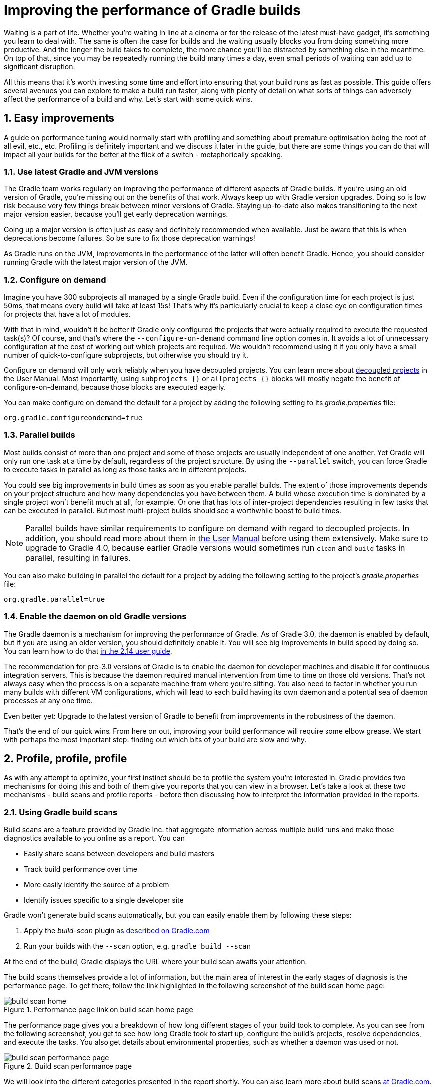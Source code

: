= Improving the performance of Gradle builds
:toclevels: 2
:numbered:
:source-language: groovy

Waiting is a part of life. Whether you’re waiting in line at a cinema or for the release of the latest must-have gadget, it’s something you learn to deal with. The same is often the case for builds and the waiting usually blocks you from doing something more productive. And the longer the build takes to complete, the more chance you'll be distracted by something else in the meantime. On top of that, since you may be repeatedly running the build many times a day, even small periods of waiting can add up to significant disruption.

All this means that it’s worth investing some time and effort into ensuring that your build runs as fast as possible. This guide offers several avenues you can explore to make a build run faster, along with plenty of detail on what sorts of things can adversely affect the performance of a build and why. Let’s start with some quick wins.

## Easy improvements

A guide on performance tuning would normally start with profiling and something about premature optimisation being the root of all evil, etc., etc. Profiling is definitely important and we discuss it later in the guide, but there are some things you can do that will impact all your builds for the better at the flick of a switch - metaphorically speaking.

### Use latest Gradle and JVM versions

The Gradle team works regularly on improving the performance of different aspects of Gradle builds. If you’re using an old version of Gradle, you’re missing out on the benefits of that work. Always keep up with Gradle version upgrades. Doing so is low risk because very few things break between minor versions of Gradle. Staying up-to-date also makes transitioning to the next major version easier, because you'll get early deprecation warnings.

Going up a major version is often just as easy and definitely recommended when available. Just be aware that this is when deprecations become failures. So be sure to fix those deprecation warnings!

As Gradle runs on the JVM, improvements in the performance of the latter will often benefit Gradle. Hence, you should consider running Gradle with the latest major version of the JVM.

### Configure on demand

Imagine you have 300 subprojects all managed by a single Gradle build. Even if the configuration time for each project is just 50ms, that means every build will take at least 15s! That’s why it’s particularly crucial to keep a close eye on configuration times for projects that have a lot of modules.

With that in mind, wouldn’t it be better if Gradle only configured the projects that were actually required to execute the requested task(s)? Of course, and that’s where the `--configure-on-demand` command line option comes in. It avoids a lot of unnecessary configuration at the cost of working out which projects are required. We wouldn’t recommend using it if you only have a small number of quick-to-configure subprojects, but otherwise you should try it.

Configure on demand will only work reliably when you have decoupled projects. You can learn more about https://docs.gradle.org/current/userguide/multi_project_builds.html#sec:decoupled_projects[decoupled projects] in the User Manual. Most importantly, using `subprojects {}` or `allprojects {}` blocks will mostly negate the benefit of configure-on-demand, because those blocks are executed eagerly.

You can make configure on demand the default for a project by adding the following setting to its _gradle.properties_ file:

[source,java]
org.gradle.configureondemand=true


### Parallel builds

Most builds consist of more than one project and some of those projects are usually independent of one another. Yet Gradle will only run one task at a time by default, regardless of the project structure. By using the `--parallel` switch, you can force Gradle to execute tasks in parallel as long as those tasks are in different projects.

You could see big improvements in build times as soon as you enable parallel builds. The extent of those improvements depends on your project structure and how many dependencies you have between them. A build whose execution time is dominated by a single project won't benefit much at all, for example. Or one that has lots of inter-project dependencies resulting in few tasks that can be executed in parallel. But most multi-project builds should see a worthwhile boost to build times.

NOTE: Parallel builds have similar requirements to configure on demand with regard to decoupled projects. In addition, you should read more about them in https://docs.gradle.org/current/userguide/multi_project_builds.html#sec:parallel_execution[the User Manual] before using them extensively. Make sure to upgrade to Gradle 4.0, because earlier Gradle versions would sometimes run `clean` and `build` tasks in parallel, resulting in failures.

You can also make building in parallel the default for a project by adding the following setting to the project's _gradle.properties_ file:

[source]
org.gradle.parallel=true


### Enable the daemon on old Gradle versions

The Gradle daemon is a mechanism for improving the performance of Gradle. As of Gradle 3.0, the daemon is enabled by default, but if you are using an older version, you should definitely enable it. You will see big improvements in build speed by doing so. You can learn how to do that https://docs.gradle.org/2.14/userguide/gradle_daemon.html[in the 2.14 user guide].

The recommendation for pre-3.0 versions of Gradle is to enable the daemon for developer machines and disable it for continuous integration servers. This is because the daemon required manual intervention from time to time on those old versions. That’s not always easy when the process is on a separate machine from where you’re sitting. You also need to factor in whether you run many builds with different VM configurations, which will lead to each build having its own daemon and a potential sea of daemon processes at any one time.

Even better yet: Upgrade to the latest version of Gradle to benefit from improvements in the robustness of the daemon.


That’s the end of our quick wins. From here on out, improving your build performance will require some elbow grease. We start with perhaps the most important step: finding out which bits of your build are slow and why.

## Profile, profile, profile

As with any attempt to optimize, your first instinct should be to profile the system you’re interested in. Gradle provides two mechanisms for doing this and both of them give you reports that you can view in a browser. Let's take a look at these two mechanisms - build scans and profile reports - before then discussing how to interpret the information provided in the reports.

### Using Gradle build scans

Build scans are a feature provided by Gradle Inc. that aggregate information across multiple build runs and make those diagnostics available to you online as a report. You can

* Easily share scans between developers and build masters
* Track build performance over time
* More easily identify the source of a problem
* Identify issues specific to a single developer site

Gradle won't generate build scans automatically, but you can easily enable them by following these steps:

1. Apply the _build-scan_ plugin https://scans.gradle.com/setup/step-1[as described on Gradle.com]
2. Run your builds with the `--scan` option, e.g. `gradle build --scan`

At the end of the build, Gradle displays the URL where your build scan awaits your attention.

The build scans themselves provide a lot of information, but the main area of interest in the early stages of diagnosis is the performance page. To get there, follow the link highlighted in the following screenshot of the build scan home page:

image::build-scan-home.png[title="Performance page link on build scan home page"]

The performance page gives you a breakdown of how long different stages of your build took to complete. As you can see from the following screenshot, you get to see how long Gradle took to start up, configure the build's projects, resolve dependencies, and execute the tasks. You also get details about environmental properties, such as whether a daemon was used or not.

image::build-scan-performance-page.png[title="Build scan performance page"]

We will look into the different categories presented in the report shortly. You can also learn more about build scans https://gradle.com[at Gradle.com].

### Profile report

If you don't have internet access or have some other reason not to use build scans, it’s still trivially easy to profile a Gradle build. Simply add the `--profile` option to the command line args:

    gradle --profile <tasks>

This will result in the generation of an HTML report that you can find in the _build/reports/profile_ directory of the _root_ project. Each profile report has a timestamp in its name to avoid overwriting existing ones.

Similar to build scans, the report itself displays a breakdown of the time taken to run the build for a given set of task arguments. Here’s a screenshot of a real profile report showing the different categories that Gradle uses:

image::gradle-profile-report.png[title="An example profile report", alt="Sample Gradle profile report"]

Each of the main categories - _Configuration_, _Dependency Resolution_, and _Task Execution_ - may reveal different time sinks that you may want to tackle. We’ll go through those categories in later sections, detailing the types of issue you may encounter for each one. Before then, let’s take a look at some of the items in the summary.

### Understanding the profile report categories

Both build scans and the local profile reports break build execution down into the same categories. We'll now look at those categories, what they mean, and what sorts of problems you can identify with them.

#### Startup

This reflects Gradle’s initialization time, which consists mostly of

* JVM initialization and class loading
* Downloading the Gradle distribution if you’re using the wrapper
* Starting the daemon if a suitable one isn’t already running
* Time spent executing any Gradle initialization scripts

Even if a build execution has a long startup time, a subsequent run will usually see a dramatic drop off in the startup time. The main reason for a build's startup time to be persistently slow is a problem in your init scripts. Double check that the work you’re doing there is necessary and as performant as possible.

#### Settings and _buildSrc_

Soon after Gradle has got itself up and running, it initializes your project. This commonly just means processing your _settings.gradle_ file, but if you have custom build logic in a _buildSrc_ directory, that gets built as well.

The sample profile report shows a time of just over 8 seconds for this category, the vast majority of which was spent building the _buildSrc_ project. This part fortunately won’t take so long once _buildSrc_ is built once as Gradle will consider it up to date. The up-to-date checks still take a little time, but nowhere near as much. If you do have problems with a persistently time consuming _buildSrc_ phase, you should consider breaking it out into a separate project whose JAR artifact is added to the build's classpath.

The _settings.gradle_ file rarely has computationally or IO expensive code in it. If you find that Gradle is taking a significant amount of time to process it, you should use more traditional profiling methods, such as the Gradle Profiler to determine why.

#### Loading projects

It normally doesn’t take a significant amount of time to load projects, nor do you have any control over it. The time spent here is basically a function of the number of projects you have in your build.

The rest of the summary relates to the main categories, which we cover in detail in the next sections.

## Configuration

As the user guide describes in https://docs.gradle.org/current/userguide/build_lifecycle.html[the build lifecycle chapter], a Gradle build goes through three phases: initialization, configuration, and execution. The important thing to understand here is that configuration code always executes regardless of which tasks will run. That means any expensive work performed during configuration will permanently cripple the build, even for such things as `gradle help` and `gradle tasks`.

The profile report will help you identify which projects take the most time to configure, but that’s all. The next few subsections introduce techniques that can help improve the configuration time and explain why they work.

### Apply plugins judiciously

Every plugin that you apply to a project adds to the overall configuration time. Some plugins have a greater impact than others. That doesn’t mean you should avoid using plugins, but you should take care to only apply them where they’re needed. For example, it’s easy to apply plugins to all projects via `allprojects {}` or `subprojects {}` even if not every project needs them.

Ideally, plugins should not incur a significant configuration-time cost. If they do, the focus should be on improving the plugin. Nonetheless, in projects with many modules and a significant configuration time, you should spend a little time identifying any plugins that have a notable impact. The only reliable way to do this is by running a build twice: once with the plugin applied and once without.

### Avoid expensive or blocking work

This is fairly obvious based on what we’ve already said about the configuration phase, but it’s not hard to accidentally break this rule. It’s usually clear when you’re encrypting stuff or calling remote services during configuration if that code is in a build file. But logic like this is more often found in plugins and occasionally custom task classes. Any expensive work in a plugin's `apply()` method or a tasks's constructor should be a red flag. The most common and less obvious mistake is resolving dependencies at configuration time, which we cover in its own chapter further below.

### Statically compile tasks and plugins

Plugins and occasionally tasks perform work during the configuration phase. These are often written in Groovy for its concise syntax, API extensions to the JDK, and functional methods using closures. However, it’s important to bear in mind that there is a small cost associated with method calls in dynamic Groovy. When you have lots of method calls repeated across lots of projects, the cost can add up.

In general, we recommend that you use either `@CompileStatic` on your Groovy classes (where possible) or write those classes in a statically compiled language, such as Java. This only really applies to large projects or plugins that you publish publicly (because they may be applied to large projects by other users). If you do need dynamic Groovy at any point, simply use `@CompileDynamic` for the relevant methods.


*Note* The DSL you’re used to in the build script relies heavily on Groovy’s dynamic features, so if you want to use static compilation in your plugins, you will have to switch to more traditional Java-like syntax. For example, to create a new copy task, you would use code like this:

[source]
----
project.tasks.create("copyFiles", Copy) { Task t ->
    t.into "${project.buildDir}/output"
    t.from project.configurations.getByName("compile")
}
----

You can see how this example uses the `create()` and `getByName()` methods, which are available on all Gradle “domain object containers”, like tasks, configurations, dependencies, extensions, etc. Some collections have dedicated types, `TaskContainer` being one of them, that have useful extra methods like the `create()` method above that takes a task type.

If you do decide to use static compilation, we recommend using an IDE as it will quickly show errors due to unrecognised types, properties, and methods. You’ll also get auto-completion, which is always handy.

## Dependency resolution

Software projects rely on dependency resolution to simplify the integration of third-party libraries and other dependencies into the build. This does come at a cost as Gradle has to contact remote servers to find out about said dependencies and download them where necessary. Advanced caching helps speed things up tremendously, but you still need to watch out for a few pitfalls that we discuss next.

### Dynamic and snapshot versions

Dynamic versions, such as “2.+”, and snapshot (or changing) versions force Gradle to contact the remote repository to find out whether there’s a new version or snapshot available. By default, Gradle will only perform the check once every 24 hours, but this can be changed. Look out for `cacheDynamicVersionsFor` and `cacheChangingModulesFor` in your build files and initialization scripts in case they are set to very short periods or disabled completely. Otherwise you may be condemning your build users to frequent slower-than-normal builds rather than a single slower-than-normal build a day.

You may be able to use fixed versions - like 1.2 and 3.0.3.GA - in which case Gradle will always use the cached version. But if you want or need to use dynamic and snapshot versions, make sure you tune the cache settings according to your requirements.

### Don't resolve dependencies at configuration time

Dependency resolution is an expensive process, both in terms of IO and computation. Gradle reduces - and eliminates in some cases - the required network traffic through judicious caching, but there is still work it needs to do. Why is this important? Because if you trigger dependency resolution during the configuration phase, you’re going to add a penalty to every build that runs.

The key question to answer is what triggers dependency resolution? The most common cause is the evaluation of the files that make up a configuration. This is normally a job for tasks, since you typically don’t need the files until you’re ready to do something with them in a task action. However, imagine you’re doing some debugging and want to display the files that make up a configuration through judicious caching. One way you can do this is by injecting a print statement:

[source]
task copyFiles(type: Copy) {
    println ">> Compilation deps: ${configurations.compile.files}"
    into "$buildDir/output"
    from configurations.compile
}

The `files` property will force Gradle to resolve the dependencies, and in this example that’s happening during the configuration phase. Now every time you run the build, no matter what tasks you execute, you'll take a hit from the dependency resolution on that configuration. It would be better to add this in a `doFirst()` action.

[source]
task copyFiles(type: Copy) {
    into "$buildDir/output"
    from configurations.compile
    doFirst {
      println ">> Compilation deps: ${configurations.compile.files}"
    }
}

Note that the `from()` declaration doesn’t resolve the dependencies because you’re using the configuration itself as an argument, not its files. The `Copy` task handles the resolution of the configuration itself during task execution, which is exactly what you want.

The performance page of build scans explicitly shows how dependency resolution time is split across project configuration and task execution, so it's easy to identify this particular issue. If you're using the older profile reports, a simple way to determine whether you’re resolving dependencies during configuration is to run

    gradle --profile help

and look at the time spent on dependency resolution. This should be zero, so if it’s not, you’re resolving dependencies at configuration time. The report will also tell you which configurations are being resolved, which should help in diagnosing the source of the configuration-time resolution.

### Avoid unnecessary and unused dependencies

You will sometimes encounter situations in which you're only using one or two methods or classes from a third-party library. When that happens, you should seriously consider implementing the required code yourself in the project or copying it from an open source library if that's an option for you. Remember that managing third-party libraries and their transitive dependencies adds a not insignificant cost to project maintenance as well as build times.

Another thing to watch out for is the existence of _unused dependencies_. This can easily happen after code refactoring when a third-party library stops being used but isn't removed from the dependency list. You can use the https://github.com/nebula-plugins/gradle-lint-plugin[Gradle Lint plugin] to identify such dependencies.

### Minimize repository count

When Gradle attempts to resolve a dependency, it searches through each repository in the order that they are declared until it finds that dependency. This generally means that you want to declare the repository hosting the largest number of your dependencies first so that only that repository is searched in the majority of cases. You should also limit the number of declared repositories to the minimum viable number for your build to work.

One technique available if you're using a custom repository server is to create a virtual repository that aggregates several real repositories together. You can then add just that repository to your build file, further reducing the number of HTTP requests that Gradle sends during dependency resolution.

### Be careful with custom dependency resolution logic

Dependency resolution is a hard problem to solve and making it perform well simply adds to the challenge. And yet, Gradle still needs to allow users to model dependency resolution in the way that best suits them. That's why it has a powerful API for customizing how the dependency resolution works.

Simple customizations -- such as forcing specific versions of a dependency or substituting one dependency for another -- don't have a big impact on dependency resolution times. But if custom logic involves downloading and parsing extra POMs, for example, then the impact can be significant.

You should use build scans or profile reports to check that any custom dependency resolution logic you have in your build doesn't adversely affect dependency resolution times in a big way. And note that this could be custom logic you have written yourself or it could be part of a plugin that you're using.

## Task execution

The fastest task is one that doesn’t execute. If you can find ways to skip tasks you don’t need to run, you’ll end up with a faster build overall. In this section, we’ll discuss a few ways to achieve task avoidance in Gradle.

### Different people, different builds

It seems to be very common to treat a build as an all or nothing package. Every user has to learn the same set of tasks that have been defined by the build. In many cases this makes no sense. Imagine you have both front-end and back-end developers: do they want the same things from the build? Of course not, particularly if one side is HTML, CSS and Javascript, while the other is Java and servlets.

It’s important that a single task graph underpins the build to ensure consistency. But you don’t need to expose the entire task graph to everyone. Instead, think in terms of sets of tasks forming a restricted view upon the task graph, with each view designed for a specific group of users. Do front-end developers need to run the server side unit tests? No, so it would make no sense to force the cost of running the tests on those users.

With that in mind, consider the different workflows that each distinct group of users require and try to ensure that they have the appropriate “view” with no unnecessary tasks executed. Gradle has several ways to aid you in such an endeavour:

* Assign tasks to appropriate groups
* Create useful aggregate tasks (ones that have no action and simply depend on a set of other tasks, like `assemble`)
* Defer configuration via `gradle.taskGraph.whenReady()` and others, so you can perform verification only when it's necessary

It definitely requires some effort and an investment in time to craft suitable build views, but think about how often users run the build. Surely that investment is worth it if it saves users time on a daily basis?

### Incremental build

You can can avoid executing tasks, even if they’re required by a user. If neither a task’s inputs nor its output have changed since the last time it was run, why would it need to run again? It’s up to date, which is why you often see the text `UP-TO-DATE` next to task names when running a build.

Incremental build is the name Gradle gives to this feature of checking inputs and outputs to determine whether a task needs to run again or not. Most tasks provided by Gradle take part in incremental build because they have been defined that way. You can also make your own tasks integrate with incremental build, as described in the user guide. The basic idea is to mark the task’s properties that have an impact on whether a task needs to run. You can learn more https://docs.gradle.org/current/userguide/more_about_tasks.html#sec:up_to_date_checks[in the user guide].

Incremental build is definitely a big boon on the whole, as it helps bring build times down significantly. You do need to be aware, though, that it incurs a cost as well, even for a clean build. This is because it needs to generate and verify checksums among other things. This cost is normally insignificant compared to the execution time of a task, but if all your tasks complete in less than a tenth of a second, incremental build may be slower.

You can easily identify good candidates for incremental build or tasks that aren’t up to date when they should be by looking at the Task Execution tab of the build profile report. The tasks are sorted by longest duration first, making it easy to pick out the slowest tasks. If they’re taking longer than half a second, you should probably consider enabling incremental build on them. You can also take the safe approach of making all tasks incremental.

### Partial builds

Incremental build definitely improves build times, but you need to remember that the up-to-date checks still take time. This has important implications for multi-project builds that have a large number of subprojects. If the task you want to execute ultimately depends on the execution of twenty other subprojects, you have to wait until the build has finished checking those before it gets round to your task. Some of them may even have non-incremental tasks that end up running, even if nothing has changed.

Gradle offers a nice shortcut if you know that a task's project dependencies haven't changed: use the `-a` command line option. This forces Gradle to effectively ignore all the dependent projects and only execute the required tasks that are defined in the target project. Project dependencies will still be included on the appropriate classpaths, so the project will build as before. Just be sure there haven't been any changes to the projects the target depends on!

Gradle also supports other forms of partial build via the _base_ plugin, which adds the following tasks:

* `buildNeeded` - will execute the `build` task in the target project and all those projects it depends on. This verifies that the projects you depend on are working correctly. If that's not the case, they may break the target project's tests or some other part of the build.
* `buildDependents` - will execute the `build` task in the target project and all projects that depend on it. This checks that you haven't broken those projects after making some changes.

These tasks are slower than just running `build` in the target project as they do more work, but they are an effective alternative to running `gradle build`, which runs `build` in _all_ the projects of a multi-project build.

## Other performance tweaks

You will sometimes come across tasks that need to run, but simply take a while. In such cases, you need to look at the task implementation. Or, in the case of third party tasks, such as those provided with Gradle, investigate the task configuration to see whether there are options that will improve the task execution time.

As the final stage of this guide, we’ll look at useful configuration for some of the core Gradle tasks.

### Boost daemon's heap size

Running builds in memory-constrained environments will have a significant and detrimental impact on the performance of those builds as the garbage collector has to do a lot more work. Attach JConsole or VisualVM to a Gradle daemon process to see whether it's using close to the maximum heap size. If it is, increase the max heap size through this property in _gradle.properties_:

    org.gradle.jvmargs=-Xmx2048M

You should immediately see an improvement in build times once you've done this.

### Running tests (JVM)

A significant proportion of the build time for many projects consists of the test tasks that run. These could be a mixture of unit and integration tests, with the latter often being significantly slower. Gradle has a few ways to help your tests complete faster:

* Parallel test execution
* Process forking options
* Disable report generation

Let’s look at each of these in turn.

#### Parallel test execution

Gradle will happily run multiple test cases in parallel, which is useful when you have several CPU cores and don’t want to waste most of them. To enable this feature, just use the following configuration setting on the relevant `Test` task(s):

[source]
test.maxParallelForks = 4

The normal approach is to use some number less than or equal to the number of CPU cores you have. We recommend you use the following algorithm by default:

[source]
test.maxParallelForks = Runtime.runtime.availableProcessors().intdiv(2) ?: 1

Note that if you do run the tests in parallel, you will have to ensure that they are independent, i.e. don’t share resources, be that files, databases or something else. Otherwise there is a chance that the tests will interfere with each other in random and unpredictable ways.

#### Forking options

Gradle will run all tests in a single forked VM by default. This can be problematic if there are a lot of tests or some very memory-hungry ones. One option is to run the tests with a big heap, but you will still be limited by system memory and might encounter heavy garbage collection that slows the tests down.

Another option is to fork a new test VM after a certain number of tests have run. You can do this with the `forkEvery` setting:

[source]
test.forkEvery = 100

Just be aware that forking a VM is a relatively expensive operation, so a small value here will severely handicap the performance of your tests.

#### Report generation

Gradle will automatically create test reports by default regardless of whether you want to look at them. That report generation takes time, slowing down the overall build. Reports are definitely useful, but do you need them every time you run the build? Perhaps you only care if the tests succeed or not.


To disable the test reports, simply add this configuration:

[source]
test {
    reports.html.enabled = false
    reports.junitXml.enabled = false
}

This example applies to the default `Test` task added by the Java plugin, but you can also apply the configuration to any other `Test` tasks you have.

One thing to bear in mind is that you will probably want to conditionally disable or enable the reports, otherwise you will have to edit the build file just to see them. For example, you could enable the reports based on a project property:

[source]
test {
    if (!project.hasProperty("createReports")) {
        reports...
    }
}

### Compiling Java

The Java compiler is quite fast, especially compared to other languages on the JVM. And yet, if you’re compiling hundreds of non-trivial Java classes, even a short compilation time adds up to something significant. You can of course upgrade your hardware to make compilation go faster, but that can be an expensive solution. Gradle offers a couple of software-based solutions that might be more to your liking:

* Compiler daemon
* Compile avoidance and the java-library plugin
* Incremental compilation

### Compiler daemon

The Gradle Java plugin allows you to run the compiler as a separate process by using the following configuration for any `JavaCompile` task:

    <taskname>.options.fork = true

or, more commonly, to apply the configuration to _all_ Java compilation tasks:

    tasks.withType(JavaCompile) {
        options.fork = true
    }

This process is reused for the duration of a build, so the forking overhead is minimal. The benefit of forking is that the memory-intensive compilation happens
in a different process, leading to much less garbage collection in the main Gradle daemon.

It's unlikely to be useful for small projects, but you should definitely consider it if a single task is compiling close to a thousand or more source files together.

### Compile avoidance

A lot of the time, you are only changing internal implementation details of your code, e.g. editing a method body. Starting with Gradle 3.4, these so-called ABI-compatible
changes no longer trigger recompilation of downstream projects. This especially improves build times in large multi-project builds with deep dependency chains.

Note: If you use annotation processors, you need to explicitly declare them in order for compile avoidance to work. Read more about https://docs.gradle.org/current/userguide/java_plugin.html#sec:java_compile_avoidance[compile avoidance] in the user guide.

### The java-library plugin

For a long time, you would declare your compile time dependencies using the `compile` configuration and all of them would be leaked into downstream projects.
Since Gradle 3.4, you can now clearly separate which dependencies are part of your `api` and which are only `implementation` details. Implementation dependencies
are not leaked into the compile classpath of downstream projects, which means that they will no longer be recompiled when such an implementation detail changes.

    dependencies {
       api project("myUtils")
       implementation "com.google.guava:guava:21.0"
    }

This can significantly reduce the "ripple" effect of a single change in large multi-project builds. The `implementation` Configuration is available in the `java`
plugin. `api` dependencies can only be defined by libraries, which should use the new https://docs.gradle.org/current/userguide/java_library_plugin.html[`java-library`] plugin.

### Incremental compilation

Gradle can analyze dependencies down to the individual class level in order to recompile only the classes that were affected by a change. This option
will soon become the default setting, but you can already use it today to significantly speed up your incremental build times:

    tasks.withType(JavaCompile) {
        options.incremental = true
    }

## Suggestions for Android builds

Everything we have talked about so far applies to Android builds too, since they're based on Gradle. Yet Android also introduces its own performance factors. The Android Studio team has put together their own excellent https://developer.android.com/studio/build/optimize-your-build.html[performance guide]. You can also https://www.youtube.com/watch?v=7ll-rkLCtyk[watch the accompanying talk] from Google IO 2017.

## Summary

Performance is a feature and the Gradle team are always attempting to make the Gradle defaults as fast as possible because they know that their users' time is valuable. Even so, Gradle supports a huge variety of builds, which means that the defaults won't always be ideal for _your_ project. That's why we introduced you to some settings and task options that allow you to tweak the behavior of the build in your favor. You should also familiarise yourself with any other available options on your long running tasks and with the generic Gradle build environment settings.

Beyond those settings, remember that the two big contributors to build times are configuration and task execution, although the base cost of the former drops with almost every major Gradle release. And as far as the configuration phase goes, you should now have a good idea of the pitfalls you need to avoid.

You have more control over task execution, since you can avoid running tasks or running them too often, and you can also code your own tasks to be as performant as possible. In the future, Gradle will offer more features to help with execution performance. Things like parallel task execution. You have plenty to look forward to!

In the meantime, we hope the ideas in this guide help you cut your build times and improve the overall user experience.
